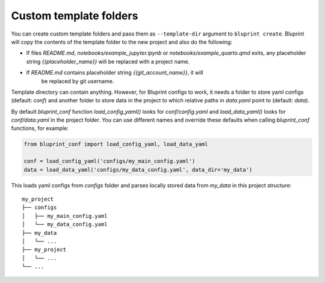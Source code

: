 Custom template folders
=======================

You can create custom template folders and pass them as ``--template-dir``
argument to ``bluprint create``. Bluprint will copy the contents of the template
folder to the new project and also do the following:

- If files *README.md*, *notebooks/example_jupyter.ipynb* or
  *notebooks/example_quarto.qmd* exits, any placeholder string
  *{{placeholder_name}}* will be replaced with a project name.

- If *README.md* contains placeholder string *{{git_account_name}}*, it will
   be replaced by git username.

Template directory can contain anything. However, for Bluprint configs to work,
it needs a folder to store yaml configs (default: *conf*) and another folder to
store data in the project to which relative paths in *data.yaml* point to
(default: *data*).

By default *bluprint_conf* function *load_config_yaml()* looks for
*conf/config.yaml* and *load_data_yaml()* looks for *conf/data.yaml* in the
project folder. You can use different names and override these defaults when
calling *bluprint_conf* functions, for example:

.. code:: python

	from bluprint_conf import load_config_yaml, load_data_yaml

	conf = load_config_yaml('configs/my_main_config.yaml')
	data = load_data_yaml('configs/my_data_config.yaml', data_dir='my_data')

This loads yaml configs from `configs` folder and parses locally stored data
from `my_data` in this project structure::

    my_project
    ├── configs
    │   ├── my_main_config.yaml
    │   └── my_data_config.yaml
    ├── my_data
    │   └── ...
    ├── my_project
    │   └── ...
    └── ...

